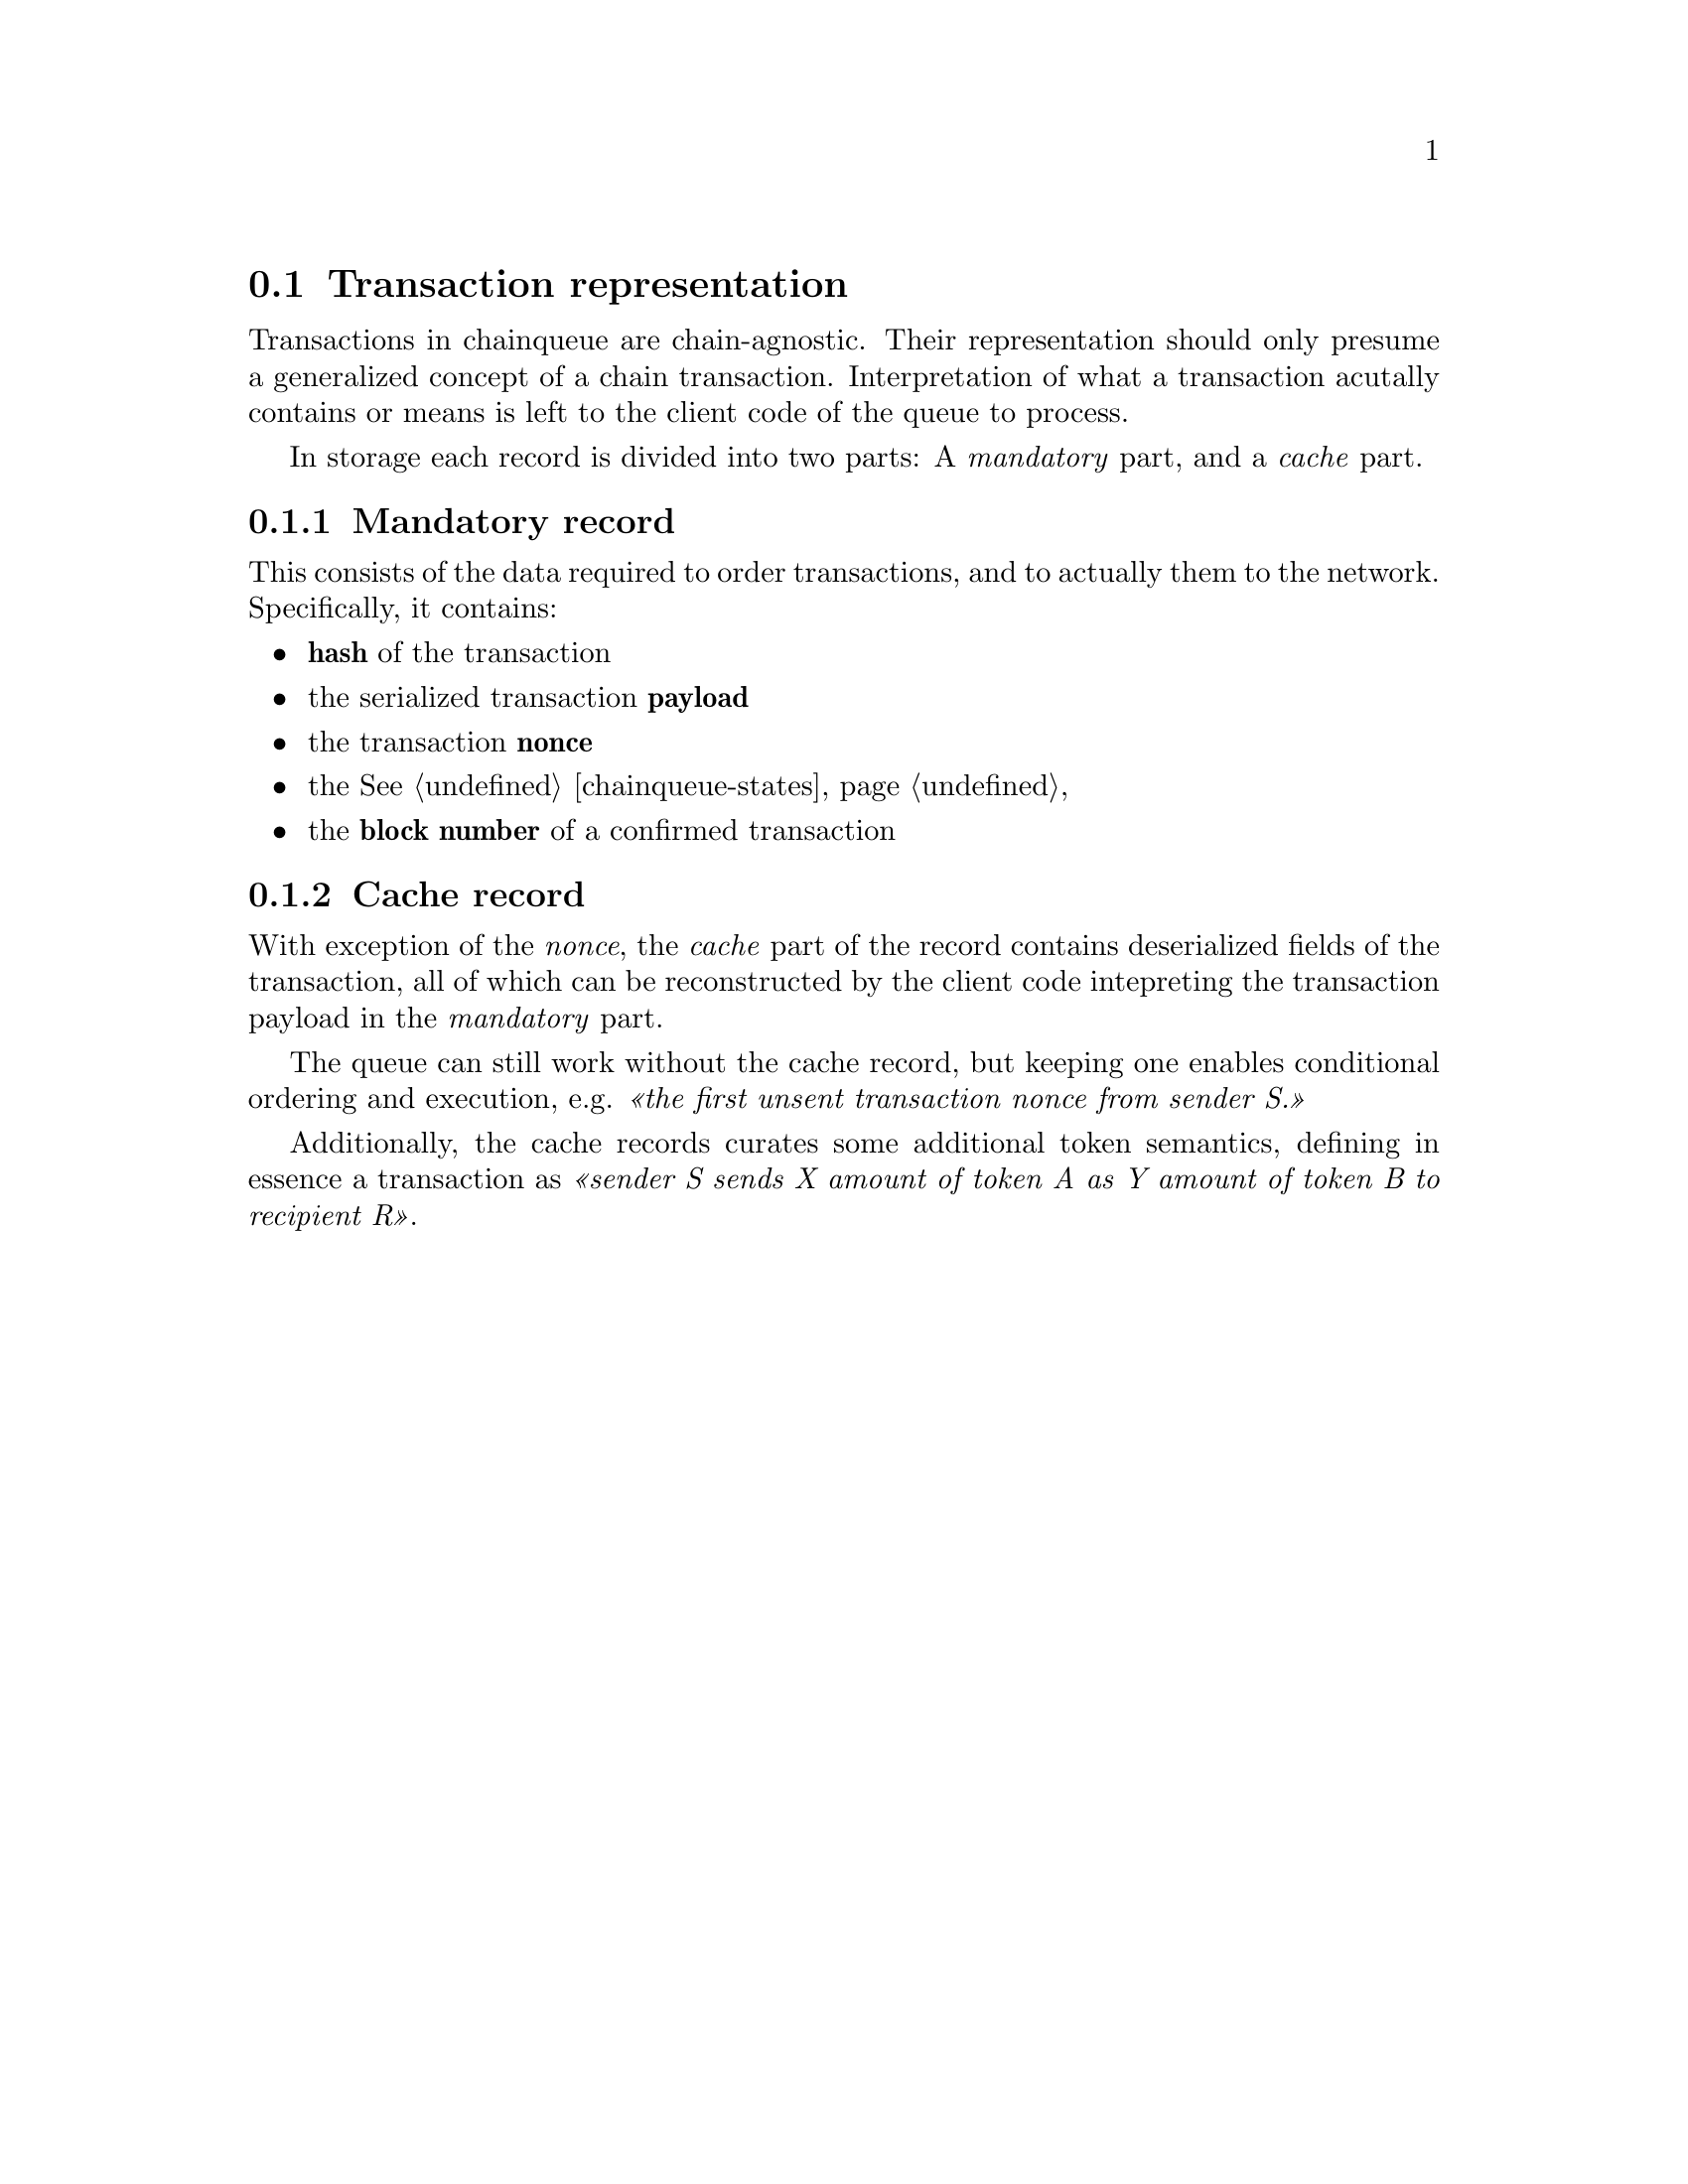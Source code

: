 @node chainqueue-tx
@section Transaction representation

Transactions in chainqueue are chain-agnostic. Their representation should only presume a generalized concept of a chain transaction. Interpretation of what a transaction acutally contains or means is left to the client code of the queue to process.

In storage each record is divided into two parts: A @emph{mandatory} part, and a @emph{cache} part.


@subsection Mandatory record

This consists of the data required to order transactions, and to actually them to the network. Specifically, it contains:

@itemize
@item @strong{hash} of the transaction
@item the serialized transaction @strong{payload}
@item the transaction @strong{nonce} 
@item the @xref{chainqueue-states, queue state}
@item the @strong{block number} of a confirmed transaction
@end itemize


@subsection Cache record

With exception of the @emph{nonce}, the @emph{cache} part of the record contains deserialized fields of the transaction, all of which can be reconstructed by the client code intepreting the transaction payload in the @emph{mandatory} part.

The queue can still work without the cache record, but keeping one enables conditional ordering and execution, e.g. @emph{@guillemetleft{}the first unsent transaction nonce from sender S.@guillemetright{}}

Additionally, the cache records curates some additional token semantics, defining in essence a transaction as @emph{@guillemetleft{}sender S sends X amount of token A as Y amount of token B to recipient R@guillemetright{}}.

